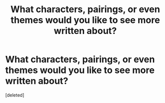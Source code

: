 #+TITLE: What characters, pairings, or even themes would you like to see more written about?

* What characters, pairings, or even themes would you like to see more written about?
:PROPERTIES:
:Score: 0
:DateUnix: 1622401385.0
:DateShort: 2021-May-30
:FlairText: Request
:END:
[deleted]

